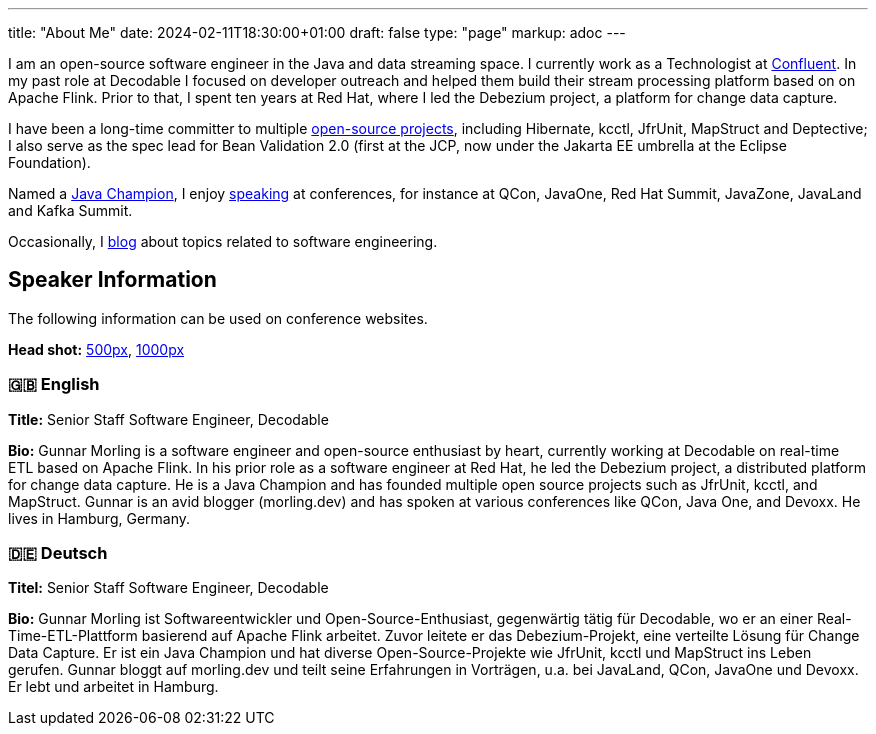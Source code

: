 ---
title: "About Me"
date: 2024-02-11T18:30:00+01:00
draft: false
type: "page"
markup: adoc
---

I am an open-source software engineer in the Java and data streaming space. I currently work as a Technologist at https://www.confluent.io/[Confluent].
In my past role at Decodable I focused on developer outreach and helped them build their stream processing platform based on on Apache Flink.
Prior to that, I spent ten years at Red Hat, where I led the Debezium project, a platform for change data capture.

I have been a long-time committer to multiple link:/projects[open-source projects], including Hibernate, kcctl, JfrUnit, MapStruct and Deptective;
I also serve as the spec lead for Bean Validation 2.0 (first at the JCP, now under the Jakarta EE umbrella at the Eclipse Foundation).

Named a https://apex.oracle.com/pls/apex/f?p=19297:3::::::[Java Champion], I enjoy link:/conferences[speaking] at conferences, for instance at QCon, JavaOne, Red Hat Summit, JavaZone, JavaLand and Kafka Summit.

Occasionally, I link:/blog[blog] about topics related to software engineering.

== Speaker Information

The following information can be used on conference websites.

**Head shot:** link:/images/gunnar_morling_500.jpg[500px], link:/images/gunnar_morling_1000.jpg[1000px]

=== 🇬🇧 English

**Title:** Senior Staff Software Engineer, Decodable

**Bio:** Gunnar Morling is a software engineer and open-source enthusiast by heart, currently working at Decodable on real-time ETL based on Apache Flink. In his prior role as a software engineer at Red Hat, he led the Debezium project, a distributed platform for change data capture. He is a Java Champion and has founded multiple open source projects such as JfrUnit, kcctl, and MapStruct. Gunnar is an avid blogger (morling.dev) and has spoken at various conferences like QCon, Java One, and Devoxx. He lives in Hamburg, Germany.

=== 🇩🇪 Deutsch

**Titel:** Senior Staff Software Engineer, Decodable

**Bio:** Gunnar Morling ist Softwareentwickler und Open-Source-Enthusiast, gegenwärtig tätig für Decodable, wo er an einer Real-Time-ETL-Plattform basierend auf Apache Flink arbeitet. Zuvor leitete er das Debezium-Projekt, eine verteilte Lösung für Change Data Capture. Er ist ein Java Champion und hat diverse Open-Source-Projekte wie JfrUnit, kcctl und MapStruct ins Leben gerufen. Gunnar bloggt auf morling.dev und teilt seine Erfahrungen in Vorträgen, u.a. bei JavaLand, QCon, JavaOne und Devoxx. Er lebt und arbeitet in Hamburg.
